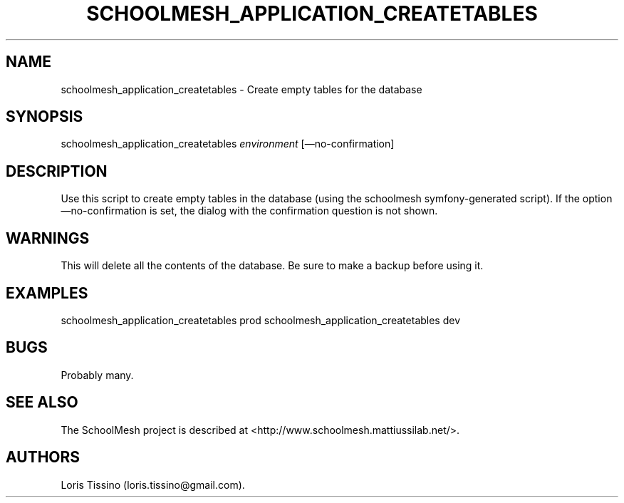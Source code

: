 .TH SCHOOLMESH_APPLICATION_CREATETABLES 8 "December 2011" "Schoolmesh User Manuals"
.SH NAME
.PP
schoolmesh_application_createtables - Create empty tables for the
database
.SH SYNOPSIS
.PP
schoolmesh_application_createtables \f[I]environment\f[]
[\[em]no-confirmation]
.SH DESCRIPTION
.PP
Use this script to create empty tables in the database (using the
schoolmesh symfony-generated script).
If the option \[em]no-confirmation is set, the dialog with the
confirmation question is not shown.
.SH WARNINGS
.PP
This will delete all the contents of the database.
Be sure to make a backup before using it.
.SH EXAMPLES
.PP
schoolmesh_application_createtables prod
schoolmesh_application_createtables dev
.SH BUGS
.PP
Probably many.
.SH SEE ALSO
.PP
The SchoolMesh project is described at
<http://www.schoolmesh.mattiussilab.net/>.
.SH AUTHORS
Loris Tissino (loris.tissino\@gmail.com).

